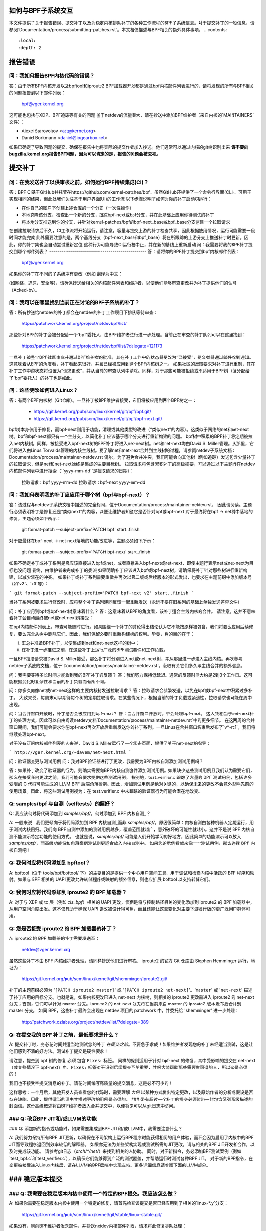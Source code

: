 如何与BPF子系统交互
====================

本文件提供了关于报告错误、提交补丁以及为稳定内核排队补丁的各种工作流程的BPF子系统信息。对于提交补丁的一般信息，请参阅`Documentation/process/submitting-patches.rst`。本文档仅描述与BPF相关的额外具体事项。
.. contents::
    :local:
    :depth: 2

报告错误
=========

问：我如何报告BPF内核代码的错误？
-----------------------------------
答：由于所有BPF内核开发以及bpftool和iproute2 BPF加载器开发都是通过bpf内核邮件列表进行的，请将发现的所有与BPF相关的问题报告到以下邮件列表：

 bpf@vger.kernel.org

这可能也包括与XDP、BPF追踪等有关的问题
鉴于netdev的流量很大，请在抄送中添加BPF维护者（来自内核的`MAINTAINERS`文件）：

* Alexei Starovoitov <ast@kernel.org>
* Daniel Borkmann <daniel@iogearbox.net>

如果已确定了导致问题的提交，确保在报告中也将实际的提交作者加入抄送。他们通常可以通过内核的git树识别出来
**请不要向bugzilla.kernel.org报告BPF问题，因为可以肯定的是，报告的问题会被忽视。**

提交补丁
========

问：在我发送补丁以供审核之前，如何运行BPF持续集成(CI)？
-----------------------------------------------------
答：BPF CI基于GitHub并托管在https://github.com/kernel-patches/bpf。虽然GitHub还提供了一个命令行界面(CLI)，可用于实现相同的结果，但此处我们关注基于用户界面(UI)的工作流
以下步骤说明了如何为你的补丁启动CI运行：

- 在你自己的账户下创建上述仓库的一个分支（一次性操作）

- 本地克隆该分支，检查出一个新的分支，跟踪bpf-next或bpf分支，并在此基础上应用你待测试的补丁

- 将本地分支推送到你的分支，并针对kernel-patches/bpf的bpf-next_base或bpf_base分支创建一个拉取请求

在创建拉取请求后不久，CI工作流将开始运行。请注意，容量与提交上游的补丁检查共享，因此根据使用情况，运行可能需要一段时间才能完成
此外需要注意的是，两个基线分支（bpf-next_base和bpf_base）将在所跟踪的上游分支上推送补丁时更新。因此，你的补丁集也会自动尝试重新定位
这种行为可能导致CI运行被中止，并在新的基线上重新启动
问：我需要将我的BPF补丁提交到哪个邮件列表？
-------------------------------------------------
答：请将你的BPF补丁提交到bpf内核邮件列表：

 bpf@vger.kernel.org

如果你的补丁在不同的子系统中有更改（例如
翻译为中文：

(如网络，追踪，安全等)，请确保抄送给相关的内核邮件列表和维护者，以便他们能够审查更改并为补丁提供他们的认可（Acked-by）。

问：我可以在哪里找到当前正在讨论的BPF子系统的补丁？
-------------------------------------------------------------------------
答：所有抄送给netdev的补丁都会在netdev的补丁工作项目下排队等待审查：

  https://patchwork.kernel.org/project/netdevbpf/list/

那些针对BPF的补丁会被分配给一个'bpf'委托人，由BPF维护者进行进一步处理。当前正在审查的补丁队列可以在这里找到：

  https://patchwork.kernel.org/project/netdevbpf/list/?delegate=121173

一旦补丁被整个BPF社区审查并通过BPF维护者的批准，其在补丁工作中的状态将更改为“已接受”，提交者将通过邮件收到通知。这意味着从BPF的角度看，补丁看起来很好，并且已经被应用到两个BPF内核树之一。
如果社区的反馈要求对补丁进行重制，其在补丁工作中的状态将设置为“请求更改”，并从当前的审查队列中清除。同样，对于那些可能被拒绝或不适用于BPF树（但分配给了'bpf'委托人）的补丁也是如此。

问：这些更改如何进入Linux？
------------------------------------------------
答：有两个BPF内核树（Git仓库）。一旦补丁被BPF维护者接受，它们将被应用到两个BPF树之一：

 * https://git.kernel.org/pub/scm/linux/kernel/git/bpf/bpf.git/
 * https://git.kernel.org/pub/scm/linux/kernel/git/bpf/bpf-next.git/

bpf树本身仅用于修复，而bpf-next则用于功能，清理或其他类型的改进（“类似next”的内容）。这类似于网络的net和net-next树。bpf和bpf-next都只有一个主分支，以简化补丁应该基于哪个分支进行重新构建的问题。
bpf树中积累的BPF补丁将定期被拉入net内核树。同样，被接受进入bpf-next树的BPF补丁将进入net-next树。net和net-next均由David S. Miller管理。从那里，它们将进入由Linus Torvalds管理的内核主线树。要了解net和net-next合并到主线树的过程，请参阅netdev子系统文档：
Documentation/process/maintainer-netdev.rst
偶尔，为了避免合并冲突，我们可能会向其他树（例如追踪）发送包含少量补丁的拉取请求，但是net和net-next始终是集成的主要目标树。
拉取请求将包含累积补丁的高级摘要，可以通过以下主题行在netdev内核邮件列表中进行搜索（``yyyy-mm-dd``是拉取请求的日期）：

  拉取请求：bpf yyyy-mm-dd
  拉取请求：bpf-next yyyy-mm-dd

问：我如何表明我的补丁应应用于哪个树（bpf与bpf-next）？
---------------------------------------------------------------------------------
答：该过程与netdev子系统文档中描述的完全相同，位于Documentation/process/maintainer-netdev.rst，
因此请阅读。主题行必须表明补丁是修复还是“类似next”的内容，以便让维护者知道它是否针对bpf或bpf-next
对于最终将在bpf -> net树中落地的修复，主题必须如下所示：

  git format-patch --subject-prefix='PATCH bpf' start..finish

对于应最终在bpf-next -> net-next落地的功能/改进等，主题必须如下所示：

  git format-patch --subject-prefix='PATCH bpf-next' start..finish

如果不确定补丁或补丁系列是否应该直接进入bpf或net，或者直接进入bpf-next或net-next，即使主题行表示net或net-next为目标也没问题
最终，由维护者来完成补丁的委派
如果明确补丁应该进入bpf或bpf-next树，请确保将补丁针对那些树进行重新构建，以减少潜在的冲突。
如果补丁或补丁系列需要重做并再次以第二版或后续版本的形式发出，也要求在主题前缀中添加版本号（如`v2`、`v3`等）：

```
git format-patch --subject-prefix='PATCH bpf-next v2' start..finish
```

当补丁系列被要求进行修改时，应将整个补丁系列连同反馈一起重新发送（永远不要在旧系列的基础上单独发送差异文件）

问：补丁应用到bpf或bpf-next树意味着什么？
答：这意味着从BPF的角度看，该补丁适合主线内核的合并。
请注意，这并不意味着补丁会自动最终被net或net-next树接受：

在bpf内核邮件列表上，审查可能随时进行。如果围绕一个补丁的讨论得出结论认为它不能按原样被包含，我们将要么应用后续修复，要么完全从树中删除它们。因此，我们保留必要时重新构建树的权利。毕竟，树的目的在于：

i) 汇总并准备BPF补丁，以便集成到net和net-next这样的树中；

ii) 在补丁进一步推进之前，在这些补丁上运行广泛的BPF测试套件和工作负载。

一旦BPF拉取请求被David S. Miller接受，那么补丁将分别进入net或net-next树，并从那里进一步进入主线内核。再次参考netdev子系统的文档，位于`Documentation/process/maintainer-netdev.rst`，获取有关它们多久与主线合并的额外信息。

问：我需要等待多长时间才能收到我的BPF补丁的反馈？
答：我们努力保持低延迟。通常的反馈时间大约是2到3个工作日。这可能根据变化的复杂性和当前的补丁负载而有所不同。

问：你多久向像net或net-next这样的主要内核树发送拉取请求？
答：拉取请求会频繁发送，以免在bpf或bpf-next中积累过多补丁。
大致来说，每周末可以期待每个树的定期拉取请求。在某些情况下，根据当前的补丁负载或紧迫性，拉取请求也可能在周中出现。

问：当合并窗口开放时，补丁是否会被应用到bpf-next？
答：当合并窗口开放时，不会处理bpf-next。
这大致相当于net-next补丁的处理方式，因此可以自由阅读netdev文档`Documentation/process/maintainer-netdev.rst`中的更多细节。
在这两周的合并窗口期间，我们可能会要求你在bpf-next再次开放后重新发送你的补丁系列。一旦Linus在合并窗口结束后发布了`v*-rc1`，我们将继续处理bpf-next。

对于没有订阅内核邮件列表的人来说，David S. Miller运行了一个状态页面，提供了关于net-next的指导：

```
http://vger.kernel.org/~davem/net-next.html
```

问：验证器变更与测试用例
问：我对BPF验证器进行了更改，我需要为BPF内核自测添加测试用例吗？

答：如果补丁改变了验证器的行为，则确实需要向BPF内核自测套件添加测试用例。如果缺少这些测试用例且我们认为需要它们，那么在接受任何更改之前，我们可能会要求提供这些测试用例。
特别地，test_verifier.c 跟踪了大量的 BPF 测试用例，包括许多受限的 C 代码可能生成的 LLVM BPF 后端角落案例。因此，增加测试用例是绝对关键的，以确保未来的更改不会意外影响先前的使用场景。因此，将这些测试用例视为：在 test_verifier.c 中未跟踪的验证器行为可能会潜在地改变。

Q: samples/bpf 与自测（selftests）的偏好？
--------------------------------------
Q: 我应该何时将代码添加到 `samples/bpf/`，何时添加到 BPF 内核自测_？

A: 一般来说，我们更倾向于将代码添加到 BPF 内核自测_而非 `samples/bpf/`。原因很简单：内核自测由各种机器人定期运行，用于测试内核回归。我们向 BPF 自测中添加的测试用例越多，覆盖范围就越广，意外破坏的可能性就越小。这并不是说 BPF 内核自测不能演示特定功能的使用方式。
也就是说，`samples/bpf/` 可能是人们开始学习的好地方，因此简单的功能演示可以放入 `samples/bpf/`，而高级功能性和角落案例测试则更适合放入内核自测中。
如果您的示例看起来像一个测试用例，那么选择 BPF 内核自测吧！

Q: 我何时应将代码添加到 bpftool？
------------------------------------
A: bpftool（位于 tools/bpf/bpftool/ 下）的主要目的是提供一个中心用户空间工具，用于调试和检查内核中活跃的 BPF 程序和映射。如果与 BPF 相关的 UAPI 更改允许转储程序或映射的额外信息，则也应扩展 bpftool 以支持转储它们。

Q: 我何时应将代码添加到 iproute2 的 BPF 加载器？
-----------------------------------------------------
A: 对于与 XDP 或 tc 层（例如 `cls_bpf`）相关的 UAPI 更改，惯例是将与控制路径相关的变化添加到 iproute2 的 BPF 加载器中，从用户空间角度出发。这不仅有助于确保 UAPI 更改被设计得可用，而且还能让这些变化对主要下游发行版的更广泛用户群体可用。

Q: 您是否接受 iproute2 的 BPF 加载器的补丁？
---------------------------------------------------
A: iproute2 的 BPF 加载器的补丁需要发送至：

  netdev@vger.kernel.org

虽然这些补丁不由 BPF 内核维护者处理，请同样抄送他们进行审核。
iproute2 的官方 Git 仓库由 Stephen Hemminger 运行，地址为：

  https://git.kernel.org/pub/scm/linux/kernel/git/shemminger/iproute2.git/

补丁的主题前缀必须为 '``[PATCH iproute2 master]``' 或 '``[PATCH iproute2 net-next]``'。'``master``' 或 '``net-next``' 描述了补丁应用的目标分支。也就是说，如果内核更改已进入 net-next 内核树，则相关的 iproute2 更改需进入 iproute2 的 net-next 分支；否则，它们可以针对 master 分支。iproute2 的 net-next 分支将在当前来自 master 的 iproute2 版本发布后合并到 master 分支。
如同 BPF，这些补丁最终会出现在 netdev 项目的 patchwork 中，并委托给 'shemminger' 进一步处理：

  http://patchwork.ozlabs.org/project/netdev/list/?delegate=389

Q: 在提交我的 BPF 补丁之前，最低要求是什么？
-------------------------------------------------
A: 提交补丁时，务必花时间并适当地测试您的补丁 *在提交之前*。不要急于求成！如果维护者发现您的补丁未经适当测试，这是让他们感到不满的好方法。测试补丁提交是硬性要求！

请注意，提交到 bpf 树的修复 *必须* 包含 ``Fixes:`` 标签。
同样的规则适用于针对 bpf-next 的修复，其中受影响的提交在 net-next（或某些情况下 bpf-next）中。``Fixes:`` 标签对于识别后续提交至关重要，并极大地帮助那些需要做回退的人，所以这是必须的！

我们也不接受空提交消息的补丁。请花时间编写高质量的提交消息，这是必不可少的！

这样思考：一个月后，其他开发人员查看您的代码时，需要理解 *为何* 以某种方式做出特定更改，以及原始作者的分析或假设是否存在缺陷。因此，提供适当的理由并描述更改的用例是必须的。
### 带有超过一个补丁的提交必须附带一封包含系列高级描述的封面信。这份高级概述将由BPF维护者放入合并提交中，以便将来可以从git日志中访问。

### Q: 改变BPF JIT和/或LLVM的功能
----------------------------------------

### Q: 添加新的指令或功能时，如果需要集成到BPF JIT和/或LLVM中，我需要注意什么？

A: 我们努力保持所有BPF JIT更新，以确保在不同架构上运行BPF程序时能获得相同的用户体验，而不会因为启用了内核中的BPF JIT而导致程序退回到效率较低的解释器。
如果你无法为某些架构实现或测试所需的JIT更改，请与相关的BPF JIT开发者合作，以及时完成该功能。
请参考git日志（`arch/*/net/`）来找到相关的人协助。
同时，对于新指令，务必添加BPF测试案例（例如`test_bpf.c`和`test_verifier.c`），以确保它们能够得到广泛的测试覆盖，并帮助运行时测试各种BPF JIT。
对于新的BPF指令，在变更被接受进入Linux内核后，请在LLVM的BPF后端中实现支持。更多详细信息请参阅下面的LLVM部分。

### 稳定版本提交
==================

### Q: 我需要在稳定版本内核中使用一个特定的BPF提交。我应该怎么做？
--------------------------------------------------------------------

A: 如果你需要在稳定版本内核中使用一个特定的修复，请首先检查该提交是否已经应用到了相关的`linux-*.y`分支：

  https://git.kernel.org/pub/scm/linux/kernel/git/stable/linux-stable.git/

如果没有，则向BPF维护者发送邮件，并抄送netdev内核邮件列表，请求将此修复排队处理：

  netdev@vger.kernel.org

一般流程与netdev相同，更多信息请参阅网络子系统的文档：
Documentation/process/maintainer-netdev.rst

### Q: 是否也回溯到当前未作为稳定版本维护的内核？
----------------------------------------------------------------------

A: 不会。如果你需要在当前未被稳定维护者维护的内核中使用一个特定的BPF提交，那么你需要自行处理。
当前稳定版本和长期稳定版本的内核都在这里列出：

  https://www.kernel.org/

### Q: 我即将提交的BPF补丁也需要在稳定版本中应用
-------------------------------------------------------------------

我应该怎么做？

A: 这与一般的netdev补丁提交规则相同，详情请参阅netdev文档：
Documentation/process/maintainer-netdev.rst
不要在补丁描述中添加“`Cc: stable@vger.kernel.org`”，而是请求BPF维护者进行排队处理。这可以通过在补丁的“---”部分下写一个备注来实现，这部分内容不会进入git日志。或者，你也可以通过简单的邮件请求来实现。
问：队列稳定补丁
-----------------------
问：我在哪里可以找到当前排队的BPF补丁，这些补丁将被提交到稳定版本？

答：一旦修复关键错误的补丁被应用到bpf树中，它们就会在以下位置排队等待稳定提交：

  http://patchwork.ozlabs.org/bundle/bpf/stable/?state=*

在那里，它们至少会等到相关的提交进入主线内核树。
经过更广泛的曝光后，排队的补丁将由BPF维护者提交给稳定维护者。

测试补丁
===============

问：如何运行BPF自测
---------------------------
答：在你使用新编译的内核启动后，导航到BPF自测_套件以测试BPF功能（当前工作目录指向克隆的git树的根）::

  $ cd tools/testing/selftests/bpf/
  $ make

要运行验证器测试，请执行以下操作::

  $ sudo ./test_verifier

验证器测试会打印出所有正在进行的检查。
在运行所有测试后，总结将输出测试成功和失败的信息::

  总结：418通过，0失败

为了运行所有BPF自测，需要以下命令::

  $ sudo make run_tests

详细信息请参阅：doc:`内核自测文档 </dev-tools/kselftest>`
为了使尽可能多的测试通过，测试内核的.config应尽可能与
tools/testing/selftests/bpf中的配置文件片段相匹配
最后，为了确保支持最新的BPF类型格式特性——
在Documentation/bpf/btf.rst中讨论——对于使用CONFIG_DEBUG_INFO_BTF=y构建的内核，
需要pahole版本1.16
pahole包含在dwarves包中，或者可以从源代码构建

https://github.com/acmel/dwarves

自从提交21507cd3e97b("pahole: 在lib/bpf下添加libbpf作为子模块")之后，从v1.13开始，
pahole开始使用libbpf定义和API
它与git仓库配合良好，因为libbpf子模块将使用"git submodule update --init --recursive"进行更新
不幸的是，默认的github发布源代码不包含libbpf子模块源代码，这将导致构建问题，
从https://git.kernel.org/pub/scm/devel/pahole/pahole.git/获取的tarball与github相同，
你可以从以下位置获得带有相应libbpf子模块代码的源tarball

https://fedorapeople.org/~acme/dwarves

一些发行版已经打包了pahole版本1.16，例如Fedora，Gentoo

问：我应该让我的内核运行哪个BPF内核自测版本？
---------------------------------------------------------------------
答：如果你运行的是内核“xyz”，那么总是运行来自该内核“xyz”的BPF内核自测。
不要期望来自最新主线树的BPF自测会一直通过。
特别是在test_bpf.c和test_verifier.c中，有大量的测试用例，并且会持续更新新的BPF测试序列，或者根据验证器的变化（例如，由于验证器变得更智能，能够更好地追踪某些事项）来调整现有的测试用例。

LLVM
====

问：我在哪里可以找到支持BPF的LLVM？
-----------------------------------------
答：自版本3.7.1以来，LLVM的BPF后端已集成到上游的LLVM中。
如今所有主要的发行版都提供了带有启用BPF后端的LLVM，因此对于大多数使用场景来说，不再需要手动编译LLVM，只需安装发行版提供的软件包即可。
LLVM的静态编译器通过`llc --version`列出支持的目标，确保BPF目标被列出。示例如下：

     $ llc --version
     LLVM (http://llvm.org/):
       LLVM 版本 10.0.0
       最优构建
默认目标：x86_64-unknown-linux-gnu
       主机CPU：skylake

       已注册的目标：
         aarch64    - AArch64（小端）
         bpf        - BPF（主机字节序）
         bpfeb      - BPF（大端）
         bpfel      - BPF（小端）
         x86        - 32位X86：Pentium-Pro及更高版本
         x86-64     - 64位X86：EM64T和AMD64

为了利用LLVM的BPF后端最新添加的功能，开发人员建议运行最新的LLVM版本。对新BPF内核功能的支持，如BPF指令集的增加，通常与LLVM的开发同步进行。
所有LLVM的发布版本可以在以下网址找到：http://releases.llvm.org/

问：明白了，那我如何手动构建LLVM呢？
--------------------------------------------------
答：我们建议希望获得最快增量构建的开发人员使用Ninja构建系统，你可以在系统的包管理器中找到它，通常该包名为ninja或ninja-build。
你需要ninja、cmake和gcc-c++作为LLVM的构建需求。一旦你准备就绪，就可以从git仓库构建最新的LLVM和clang版本：

     $ git clone https://github.com/llvm/llvm-project.git
     $ mkdir -p llvm-project/llvm/build
     $ cd llvm-project/llvm/build
     $ cmake .. -G "Ninja" -DLLVM_TARGETS_TO_BUILD="BPF;X86" \
                -DLLVM_ENABLE_PROJECTS="clang"    \
                -DCMAKE_BUILD_TYPE=Release        \
                -DLLVM_BUILD_RUNTIME=OFF
     $ ninja

构建的二进制文件随后可以在build/bin/目录下找到，你可以将PATH变量指向这里。
将``-DLLVM_TARGETS_TO_BUILD``设置为你想要构建的目标，你可以在llvm-project/llvm/lib/Target目录下找到完整的目标列表。

问：报告LLVM的BPF问题
----------------------------
问：我是否应该向BPF内核维护者报告LLVM的BPF代码生成后端的问题，或者报告验证器拒绝接受的由LLVM生成的代码？

答：是的，请这样做！

LLVM的BPF后端是整个BPF基础设施的关键组成部分，它与内核侧程序的验证紧密相关。因此，任何一方的问题都需要调查并在必要时修复。
因此，请确保在netdev内核邮件列表上提出这些问题，并抄送给LLVM和内核部分的BPF维护者：

* Yonghong Song <yhs@fb.com>
* Alexei Starovoitov <ast@kernel.org>
* Daniel Borkmann <daniel@iogearbox.net>

LLVM也有一个问题跟踪器，其中可以找到与BPF相关的错误：

  https://bugs.llvm.org/buglist.cgi?quicksearch=bpf

但是，最好通过邮件列表联系维护者。
问题：如何将新的BPF指令集成到内核和LLVM中？
------------------------------------------------
问：我已经向内核添加了一个新的BPF指令，怎样才能将其整合到LLVM中？

答：LLVM的BPF后端有一个`-mcpu`选择器，用于允许选择BPF指令集扩展。默认情况下，使用的是`generic`处理器目标，这是BPF的基本指令集（v1）。
LLVM有一个选项可以选择`-mcpu=probe`，它会探测主机内核支持的BPF指令集扩展，并自动选择最优集合。
对于交叉编译，也可以手动选择特定版本:: 

     $ llc -march bpf -mcpu=help
     适用于此目标的CPU：

       generic - 选择通用处理器
probe   - 选择探测处理器
v1      - 选择v1处理器
v2      - 选择v2处理器
[...]

向Linux内核新增加的BPF指令需要遵循相同的方案，提升指令集版本，并实现对扩展的探测，以便使用`-mcpu=probe`的用户在升级他们的内核时可以透明地从优化中获益。
如果你无法为新添加的BPF指令实现支持，请联系BPF开发者寻求帮助。
顺便说一下，BPF内核自测是使用`-mcpu=probe`运行的，以获得更好的测试覆盖率。

问题：针对bpf的目标的clang标志是什么？
--------------------------------------------
问：在某些情况下使用了clang标志`--target=bpf`，但在其他情况下则使用默认的clang目标，该目标与底层架构相匹配。
LLVM IR生成和优化尝试保持架构无关性，但`--target=<arch>`仍然对生成的代码产生一定影响：

- BPF程序可能递归包含带有文件作用域内联汇编代码的头文件。默认目标可以很好地处理这种情况，而`bpf`目标在BPF后端汇编器不理解这些汇编代码时可能会失败，这在大多数情况下是真实的。
- 当不使用`-g`编译时，额外的elf节，例如`.eh_frame`和`.rela.eh_frame`，可能会出现在默认目标的对象文件中，但在`bpf`目标中则不会出现。
- 默认目标可能会将C语言的switch语句转换为switch表查找和跳转操作。由于switch表位于全局只读区域，BPF程序在加载时会失败。`bpf`目标不支持switch表优化。Clang选项`-fno-jump-tables`可用于禁用switch表生成。
- 对于Clang的`--target=bpf`，可以保证指针或long/unsigned long类型始终具有64位宽度，无论底层Clang二进制文件、默认目标（或内核）是否为32位。然而，当使用本机Clang目标时，它将根据底层架构的约定编译这些类型，这意味着在32位架构下，BPF上下文结构中的指针或long/unsigned long类型将具有32位宽度，而BPF LLVM后端仍以64位运行。本机目标主要用于追踪中，如遍历`pt_regs`或其他内核结构，其中CPU寄存器宽度很重要。
除此之外，一般推荐使用`clang --target=bpf`。

你应该在以下情况下使用默认目标：

- 你的程序包含了如`ptrace.h`这样的头文件，最终会引入包含文件作用域主机汇编代码的某些头文件。
- 你可以添加`-fno-jump-tables`来解决switch表问题。
否则，你可以使用`bpf`目标。此外，你**必须**在以下情况下使用`bpf`目标：

- 你的程序使用了带有指针或long/unsigned long类型的与BPF助手或上下文数据结构接口的数据结构。对这些结构的访问由BPF验证器进行验证，并且如果本机架构与BPF架构（例如64位）不一致，可能会导致验证失败。一个例子是BPF_PROG_TYPE_SK_MSG需要`--target=bpf`。

.. 链接
.. _selftests:
   https://git.kernel.org/pub/scm/linux/kernel/git/torvalds/linux.git/tree/tools/testing/selftests/bpf/

祝你BPF编程愉快！
